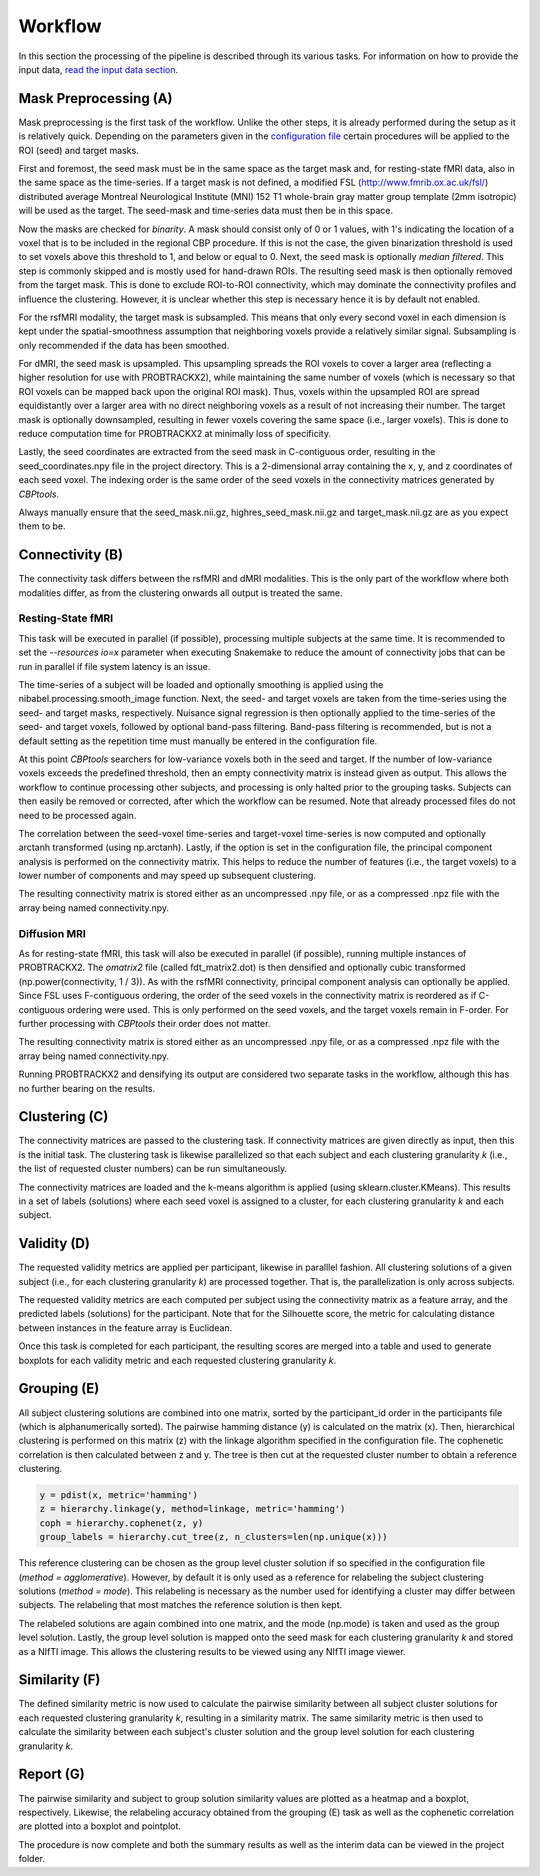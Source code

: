 .. _workflow:

========
Workflow
========
In this section the processing of the pipeline is described through its various tasks. For information on how to
provide the input data, `read the input data section <InputData>`_.

.. image:: ../_static/workflow.png

**********************
Mask Preprocessing (A)
**********************
Mask preprocessing is the first task of the workflow. Unlike the other steps, it is already performed during the setup
as it is relatively quick. Depending on the parameters given in the `configuration file <_instructions>`_ certain
procedures will be applied to the ROI (seed) and target masks.

First and foremost, the seed mask must be in the same space as the target mask and, for resting-state fMRI data, also
in the same space as the time-series. If a target mask is not defined, a modified FSL (http://www.fmrib.ox.ac.uk/fsl/)
distributed average Montreal Neurological Institute (MNI) 152 T1 whole-brain gray matter group template (2mm isotropic)
will be used as the target. The seed-mask and time-series data must then be in this space.

Now the masks are checked for `binarity`. A mask should consist only of 0 or 1 values, with 1's indicating the location
of a voxel that is to be included in the regional CBP procedure. If this is not the case, the given binarization
threshold is used to set voxels above this threshold to 1, and below or equal to 0. Next, the seed mask is optionally
`median filtered`. This step is commonly skipped and is mostly used for hand-drawn ROIs. The resulting seed mask is then
optionally removed from the target mask. This is done to exclude ROI-to-ROI connectivity, which may dominate the
connectivity profiles and influence the clustering. However, it is unclear whether this step is necessary hence it is
by default not enabled.

For the rsfMRI modality, the target mask is subsampled. This means that only every second voxel in each dimension is
kept under the spatial-smoothness assumption that neighboring voxels provide a relatively similar signal. Subsampling
is only recommended if the data has been smoothed.

For dMRI, the seed mask is upsampled. This upsampling spreads the ROI voxels to cover a larger area (reflecting a
higher resolution for use with PROBTRACKX2), while maintaining the same number of voxels (which is necessary so that
ROI voxels can be mapped back upon the original ROI mask). Thus, voxels within the upsampled ROI are spread
equidistantly over a larger area with no direct neighboring voxels as a result of not increasing their number. The
target mask is optionally downsampled, resulting in fewer voxels covering the same space (i.e., larger voxels). This is
done to reduce computation time for PROBTRACKX2 at minimally loss of specificity.

Lastly, the seed coordinates are extracted from the seed mask in C-contiguous order, resulting in the
seed_coordinates.npy file in the project directory. This is a 2-dimensional array containing the x, y, and z coordinates
of each seed voxel. The indexing order is the same order of the seed voxels in the connectivity matrices generated by
*CBPtools*.

Always manually ensure that the seed_mask.nii.gz, highres_seed_mask.nii.gz and target_mask.nii.gz are as you expect
them to be.

****************
Connectivity (B)
****************
The connectivity task differs between the rsfMRI and dMRI modalities. This is the only part of the workflow where both
modalities differ, as from the clustering onwards all output is treated the same.

Resting-State fMRI
==================
This task will be executed in parallel (if possible), processing multiple subjects at the same time. It is recommended
to set the `--resources io=x` parameter when executing Snakemake to reduce the amount of connectivity jobs that can be
run in parallel if file system latency is an issue.

The time-series of a subject will be loaded and optionally smoothing is applied using the
nibabel.processing.smooth_image function. Next, the seed- and target voxels are taken from the time-series using the
seed- and target masks, respectively. Nuisance signal regression is then optionally applied to the time-series of the
seed- and target voxels, followed by optional band-pass filtering. Band-pass filtering is recommended, but is not a
default setting as the repetition time must manually be entered in the configuration file.

At this point *CBPtools* searchers for low-variance voxels both in the seed and target. If the number of low-variance
voxels exceeds the predefined threshold, then an empty connectivity matrix is instead given as output. This allows the
workflow to continue processing other subjects, and processing is only halted prior to the grouping tasks. Subjects can
then easily be removed or corrected, after which the workflow can be resumed. Note that already processed files do not
need to be processed again.

The correlation between the seed-voxel time-series and target-voxel time-series is now computed and optionally
arctanh transformed (using np.arctanh). Lastly, if the option is set in the configuration file, the principal
component analysis is performed on the connectivity matrix. This helps to reduce the number of features (i.e., the
target voxels) to a lower number of components and may speed up subsequent clustering.

The resulting connectivity matrix is stored either as an uncompressed .npy file, or as a compressed .npz file with the
array being named connectivity.npy.


Diffusion MRI
=============
As for resting-state fMRI, this task will also be executed in parallel (if possible), running multiple instances of
PROBTRACKX2. The `omatrix2` file (called fdt_matrix2.dot) is then densified and optionally cubic transformed
(np.power(connectivity, 1 / 3)). As with the rsfMRI connectivity, principal component analysis can optionally be
applied. Since FSL uses F-contiguous ordering, the order of the seed voxels in the connectivity matrix is reordered as
if C-contiguous ordering were used. This is only performed on the seed voxels, and the target voxels remain in F-order.
For further processing with *CBPtools* their order does not matter.

The resulting connectivity matrix is stored either as an uncompressed .npy file, or as a compressed .npz file with the
array being named connectivity.npy.

Running PROBTRACKX2 and densifying its output are considered two separate tasks in the workflow, although this has no
further bearing on the results.

**************
Clustering (C)
**************
The connectivity matrices are passed to the clustering task. If connectivity matrices are given directly as input, then
this is the initial task. The clustering task is likewise parallelized so that each subject and each clustering
granularity *k* (i.e., the list of requested cluster numbers) can be run simultaneously.

The connectivity matrices are loaded and the k-means algorithm is applied (using sklearn.cluster.KMeans). This results
in a set of labels (solutions) where each seed voxel is assigned to a cluster, for each clustering granularity *k* and
each subject.

************
Validity (D)
************
The requested validity metrics are applied per participant, likewise in paralllel fashion. All clustering solutions of
a given subject (i.e., for each clustering granularity *k*) are processed together. That is, the parallelization is only
across subjects.

The requested validity metrics are each computed per subject using the connectivity matrix as a feature array, and the
predicted labels (solutions) for the participant. Note that for the Silhouette score, the metric for calculating
distance between instances in the feature array is Euclidean.

Once this task is completed for each participant, the resulting scores are merged into a table and used to generate
boxplots for each validity metric and each requested clustering granularity *k*.

************
Grouping (E)
************
All subject clustering solutions are combined into one matrix, sorted by the participant_id order in the participants
file (which is alphanumerically sorted). The pairwise hamming distance (y) is calculated on the matrix (x). Then,
hierarchical clustering is performed on this matrix (z) with the linkage algorithm specified in the configuration file.
The cophenetic correlation is then calculated between z and y. The tree is then cut at the requested cluster number to
obtain a reference clustering.

.. code-block:: python

    y = pdist(x, metric='hamming')
    z = hierarchy.linkage(y, method=linkage, metric='hamming')
    coph = hierarchy.cophenet(z, y)
    group_labels = hierarchy.cut_tree(z, n_clusters=len(np.unique(x)))

This reference clustering can be chosen as the group level cluster solution if so
specified in the configuration file (`method = agglomerative`). However, by default it is only used as a reference for
relabeling the subject clustering solutions (`method = mode`). This relabeling is necessary as the number used for
identifying a cluster may differ between subjects. The relabeling that most matches the reference solution is then kept.

The relabeled solutions are again combined into one matrix, and the mode (np.mode) is taken and used as the group level
solution. Lastly, the group level solution is mapped onto the seed mask for each clustering granularity *k* and stored
as a NIfTI image. This allows the clustering results to be viewed using any NIfTI image viewer.

**************
Similarity (F)
**************
The defined similarity metric is now used to calculate the pairwise similarity between all subject cluster solutions
for each requested clustering granularity *k*, resulting in a similarity matrix. The same similarity metric is then
used to calculate the similarity between each subject's cluster solution and the group level solution for each
clustering granularity *k*.

**********
Report (G)
**********
The pairwise similarity and subject to group solution similarity values are plotted as a heatmap and a boxplot,
respectively. Likewise, the relabeling accuracy obtained from the grouping (E) task as well as the cophenetic
correlation are plotted into a boxplot and pointplot.

The procedure is now complete and both the summary results as well as the interim data can be viewed in the project
folder.